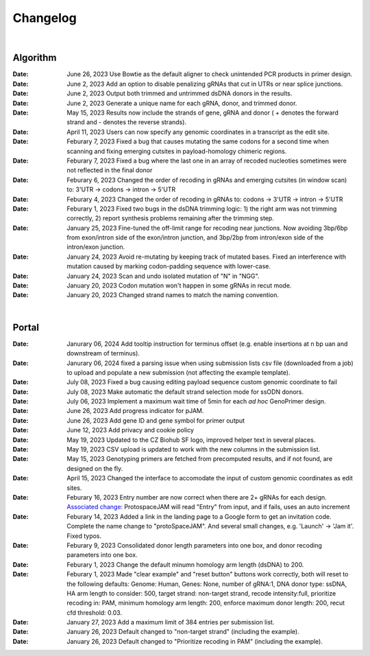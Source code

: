 Changelog
=========

|

Algorithm
---------
:Date: June 26, 2023 |enhancement c5c26| Use Bowtie as the default aligner to check unintended PCR products in primer design.

:Date: June 2, 2023 |enhancement 756ad| Add an option to disable penalizing gRNAs that cut in UTRs or near splice junctions.

:Date: June 2, 2023 |enhancement c3828| |enhancement c2717| Output both trimmed and untrimmed dsDNA donors in the results.

:Date: June 2, 2023 |enhancement c2717| |enhancement c3828| Generate a unique name for each gRNA, donor, and trimmed donor.

:Date: May 15, 2023 |enhancement 9aac65| Results now include the strands of gene, gRNA and donor ( + denotes the forward strand and - denotes the reverse strands). 

:Date: April 11, 2023 |enhancement 6b9db| Users can now specify any genomic coordinates in a transcript as the edit site. 

:Date: Feburary 7, 2023 |bug fix 6e2e5| Fixed a bug that causes mutating the same codons for a second time when scanning and fixing emerging cutsites in payload-homology chimeric regions.  

:Date: Feburary 7, 2023 |bug fix 82c61| Fixed a bug where the last one in an array of recoded nucleoties sometimes were not reflected in the final donor

:Date: Feburary 6, 2023 |enhancement 78fd0| Changed the order of recoding in gRNAs and emerging cutsites (in window scan) to: 3'UTR -> codons -> intron -> 5'UTR

:Date: Feburary 4, 2023 |enhancement 7da6a| Changed the order of recoding in gRNAs to: codons -> 3'UTR -> intron -> 5'UTR

:Date: Feburary 1, 2023 |bug fix e20ed| Fixed two bugs in the dsDNA trimming logic: 1) the right arm was not trimming correctly, 2) report synthesis problems remaining after the trimming step.

:Date: January 25, 2023 |enhancement bf85b| Fine-tuned the off-limit range for recoding near junctions. Now avoiding 3bp/6bp from exon/intron side of the exon/intron junction, and 3bp/2bp from intron/exon side of the intron/exon junction.

:Date: January 24, 2023 |bug fix f87f4| Avoid re-mutating by keeping track of mutated bases. Fixed an interference with mutation caused by marking codon-padding sequence with lower-case.

:Date: January 24, 2023 |enhancement f87f4| Scan and undo isolated mutation of "N" in "NGG".

:Date: January 20, 2023 |bug fix 94ea9| Codon mutation won't happen in some gRNAs in recut mode.

:Date: January 20, 2023 |enhancement c2e92| Changed strand names to match the naming convention.

|

Portal
------
:Date: Janurary 06, 2024 |enhancement 9a879| Add tooltip instruction for terminus offset (e.g. enable insertions at n bp uan and downstream of terminus).

:Date: Janurary 06, 2024 |bug fix 9a879| fixed a parsing issue when using submission lists csv file (downloaded from a job) to upload and populate a new submission (not affecting the example template).

:Date: July 08, 2023 |bug fix aa7eb| Fixed a bug causing editing payload sequence custom genomic coordinate to fail

:Date: July 08, 2023 |enhancement aa7eb| Make automatic the default strand selection mode for ssODN donors.

:Date: July 06, 2023 |enhancement b95b4| Implement a maximum wait time of 5min for each *ad hoc* GenoPrimer design.

:Date: June 26, 2023 |enhancement 74c6d| Add progress indicator for pJAM.

:Date: June 26, 2023 |enhancement 392f8| Add gene ID and gene symbol for primer output

:Date: June 12, 2023 |enhancement 940a1| Add privacy and cookie policy

:Date: May 19, 2023 |enhancement 04401| Updated to the CZ Biohub SF logo, improved helper text in several places.

:Date: May 19, 2023 |bug fix 04401| CSV upload is updated to work with the new columns in the submission list.

:Date: May 15, 2023 |enhancement c7d70| Genotyping primers are fetched from precomputed results, and if not found, are designed on the fly.

:Date: April 15, 2023 |enhancement 6b9db| Changed the interface to accomodate the input of custom genomic coordinates as edit sites. 

:Date: Feburary 16, 2023 |bug fix 004c6| Entry number are now correct when there are 2+ gRNAs for each design. `Associated change: <https://github.com/czbiohub/protoSpaceJAM-portal/commit/68d37db4642fea22d3738ef5c37da3b9331004c6>`_ ProtospaceJAM will read "Entry" from input, and if fails, uses an auto increment

:Date: Feburary 14, 2023 |enhancement 49990| Added a link in the landing page to a Google form to get an invitation code. Complete the name change to "protoSpaceJAM". And several small changes, e.g. 'Launch' -> 'Jam it'. Fixed typos.

:Date: Feburary 9, 2023 |enhancement dced1| Consolidated donor length parameters into one box, and donor recoding parameters into one box.

:Date: Feburary 1, 2023 |enhancement b6b91| Change the default minumn homology arm length (dsDNA) to 200.

:Date: Feburary 1, 2023 |bug fix b6b91| Made "clear example" and "reset button" buttons work correctly, both will reset to the following defaults: Genome: Human, Genes: None, number of gRNA:1, DNA donor type: ssDNA, HA arm length to consider: 500, target strand: non-target strand, recode intensity:full, prioritize recoding in: PAM, minimum homology arm length: 200, enforce maximum donor length: 200, recut cfd threshold: 0.03.

:Date: January 27, 2023 |enhancement f0ad7| Add a maximum limit of 384 entries per submission list.

:Date: January 26, 2023 |enhancement 0c23a| Default changed to "non-target strand" (including the example).

:Date: January 26, 2023 |enhancement 54621| Default changed to "Prioritize recoding in PAM" (including the example).


.. |bug fix 9a879| image:: https://img.shields.io/badge/9a879-bug%20fix-red
    :target: https://github.com/czbiohub-sf/protoSpaceJAM-portal/commit/9c201a0fa5211f42ad5a94699972d21738e9a879
.. |enhancement 9a879| image:: https://img.shields.io/badge/9a879-enhancement-green
    :target: https://github.com/czbiohub-sf/protoSpaceJAM-portal/commit/9c201a0fa5211f42ad5a94699972d21738e9a879
.. |bug fix aa7eb| image:: https://img.shields.io/badge/aa7eb-bug%20fix-red
    :target: https://github.com/czbiohub-sf/protoSpaceJAM-portal/commit/4a62c8e95684d8283afd5f038ec2c51acbcaa7eb
.. |enhancement aa7eb| image:: https://img.shields.io/badge/aa7eb-enhancement-green
    :target: https://github.com/czbiohub-sf/protoSpaceJAM-portal/commit/4a62c8e95684d8283afd5f038ec2c51acbcaa7eb
.. |enhancement b95b4| image:: https://img.shields.io/badge/b95b4-enhancement-green
    :target: https://github.com/czbiohub-sf/protoSpaceJAM-portal/commit/2b6f8b1a004049129037773ff1758acaa60b95b4
.. |enhancement c5c26| image:: https://img.shields.io/badge/c5c26-enhancement-green
    :target: https://github.com/czbiohub-sf/GenoPrimer/commit/f63b44bfa67fd7fbd27d11da1a02c794dfdc5c26
.. |enhancement 74c6d| image:: https://img.shields.io/badge/74c6d-enhancement-green
    :target: https://github.com/czbiohub-sf/protoSpaceJAM-portal/commit/ef3101aec0e314123ba2cf8ee7bc1c9571574c6d
.. |enhancement 392f8| image:: https://img.shields.io/badge/392f8-enhancement-green
    :target: https://github.com/czbiohub-sf/protoSpaceJAM-portal/commit/327481b312b420fccc2c9c5dc0b5982fbd0392f8
.. |enhancement 940a1| image:: https://img.shields.io/badge/940a1-enhancement-green
    :target: https://github.com/czbiohub-sf/protoSpaceJAM-portal/commit/e405e9c998c23af5bce489d46b76f9ee2c9940a1
.. |enhancement c2717| image:: https://img.shields.io/badge/c2717-enhancement-green
    :target: https://github.com/czbiohub/protoSpaceJAM-portal/commit/d3d055816ea35b9936e7937b91889a139e9c2717
.. |enhancement 756ad| image:: https://img.shields.io/badge/756ad-enhancement-green
    :target: https://github.com/czbiohub/protoSpaceJAM/commit/4bb71f3479236704df299a19ed3da731f97756ad
.. |enhancement c3828| image:: https://img.shields.io/badge/c3828-enhancement-green
    :target: https://github.com/czbiohub/protoSpaceJAM/commit/1a24e1ea0251d4a732d5813240742e6420dc3828
.. |enhancement 04401| image:: https://img.shields.io/badge/04401-enhancement-green
    :target: https://github.com/czbiohub/protoSpaceJAM-portal/commit/d388b8d19d7d1468d4463e0b7061dce1af004401
.. |bug fix 04401| image:: https://img.shields.io/badge/04401-bug%20fix-red
    :target: https://github.com/czbiohub/protoSpaceJAM-portal/commit/d388b8d19d7d1468d4463e0b7061dce1af004401
.. |enhancement 9aac65| image:: https://img.shields.io/badge/9aac65-enhancement-green
    :target: https://github.com/czbiohub/protoSpaceJAM/commit/0566a4d2c79d50190e4df1908d374d4bbb9aac65
.. |enhancement c7d70| image:: https://img.shields.io/badge/c7d70-enhancement-green
    :target: https://github.com/czbiohub/protoSpaceJAM-portal/commit/5631fc0dfb6af3d21a48086c3185ebfdd70c7d70
.. |enhancement ec722| image:: https://img.shields.io/badge/ec722-enhancement-green
    :target: https://github.com/czbiohub/protoSpaceJAM-portal/commit/188f96a2a136678df5a08ee4668a9af3ffaec722
.. |enhancement 6b9db| image:: https://img.shields.io/badge/6b9db-enhancement-green
    :target: https://github.com/czbiohub/protoSpaceJAM/commit/8778e69416078ed2f29499d916724aaac126b9db
.. |bug fix 94ea9| image:: https://img.shields.io/badge/94ea9-bug%20fix-red
    :target: https://github.com/czbiohub/protospaceX/commit/3662c9a9b02e958fd3d6f8a94625470b07b94ea9
.. |bug fix f87f4| image:: https://img.shields.io/badge/f87f4-bug%20fix-red
    :target: https://github.com/czbiohub/protospaceX/commit/98ab6e0dc698effa2441542771d7d82abbdf87f4
.. |enhancement f87f4| image:: https://img.shields.io/badge/f87f4-enhancement-green
    :target: https://github.com/czbiohub/protospaceX/commit/98ab6e0dc698effa2441542771d7d82abbdf87f4
.. |enhancement c2e92| image:: https://img.shields.io/badge/c2e92-enhancement-green
    :target: https://github.com/czbiohub/protospaceX/commit/1b7c70cf2eb6ca6ae8f4783b9337d86a5c7c2e92
.. |enhancement f0ad7| image:: https://img.shields.io/badge/f0ad7-enhancement-green
    :target: https://github.com/czbiohub/protospaceX-portal/commit/687f8faab0839d65da990c9bcbc6487100ff0ad7
.. |enhancement bf85b| image:: https://img.shields.io/badge/bf85b-enhancement-green
    :target: https://github.com/czbiohub/protospaceX/commit/820ed9004c8d33136417ff22733d6812571bf85b
.. |enhancement 0c23a| image:: https://img.shields.io/badge/0c23a-enhancement-green
    :target: https://github.com/czbiohub/protospaceX-portal/commit/823eaff78a281fdfd2627dff329974ccee20c23a
.. |enhancement 54621| image:: https://img.shields.io/badge/54621-enhancement-green
    :target: https://github.com/czbiohub/protospaceX-portal/commit/e80b823bbe1f2a95a9afa6655305402203554621
.. |enhancement b6b91| image:: https://img.shields.io/badge/b6b91-enhancement-green
    :target: https://github.com/czbiohub/protospaceX-portal/commit/1fd046d24253d0fdc8d13d5f1ef9c5f6644b6b91
.. |bug fix b6b91| image:: https://img.shields.io/badge/b6b91-bug%20fix-red
    :target: https://github.com/czbiohub/protospaceX-portal/commit/1fd046d24253d0fdc8d13d5f1ef9c5f6644b6b91
.. |bug fix e20ed| image:: https://img.shields.io/badge/e20ed-bug%20fix-red
    :target: https://github.com/czbiohub/protospaceX/commit/67a4e0df5a33b023e2de834039b4fddd416e20ed
.. |enhancement 7da6a| image:: https://img.shields.io/badge/7da6a-enhancement-green
    :target: https://github.com/czbiohub/protospaceX/commit/1b37873b25f1c0f912f2a3c78445933f1887da6a
.. |enhancement 78fd0| image:: https://img.shields.io/badge/78fd0-enhancement-green
    :target: https://github.com/czbiohub/protospaceX/commit/b70c9762a756355697a7643e0c07af70f4f78fd0
.. |bug fix 6e2e5| image:: https://img.shields.io/badge/6e2e5-bug%20fix-red
    :target: https://github.com/czbiohub/protospaceX/commit/d3b5610d73fd75fa89a9948eb80733bf5286e2e5
.. |bug fix 82c61| image:: https://img.shields.io/badge/82c61-bug%20fix-red
    :target: https://github.com/czbiohub/protospaceX/commit/f94f320dbb9fba33fc6927d39bc2db950ce82c61
.. |enhancement dced1| image:: https://img.shields.io/badge/dced1-enhancement-green
    :target: https://github.com/czbiohub/protospaceX-portal/commit/3818cc5f92e26f170251d950cbadad11c04dced1
.. |enhancement 49990| image:: https://img.shields.io/badge/49990-enhancement-green
    :target: https://github.com/czbiohub/protospaceX-portal/commit/b006e6c3280f0ff09a279e35ec93fb7eb3849990
.. |bug fix 004c6| image:: https://img.shields.io/badge/004c6-bug%20fix-red
    :target: https://github.com/czbiohub/protoSpaceJAM-portal/tree/68d37db4642fea22d3738ef5c37da3b9331004c6

.. autosummary::
   :toctree: generated
